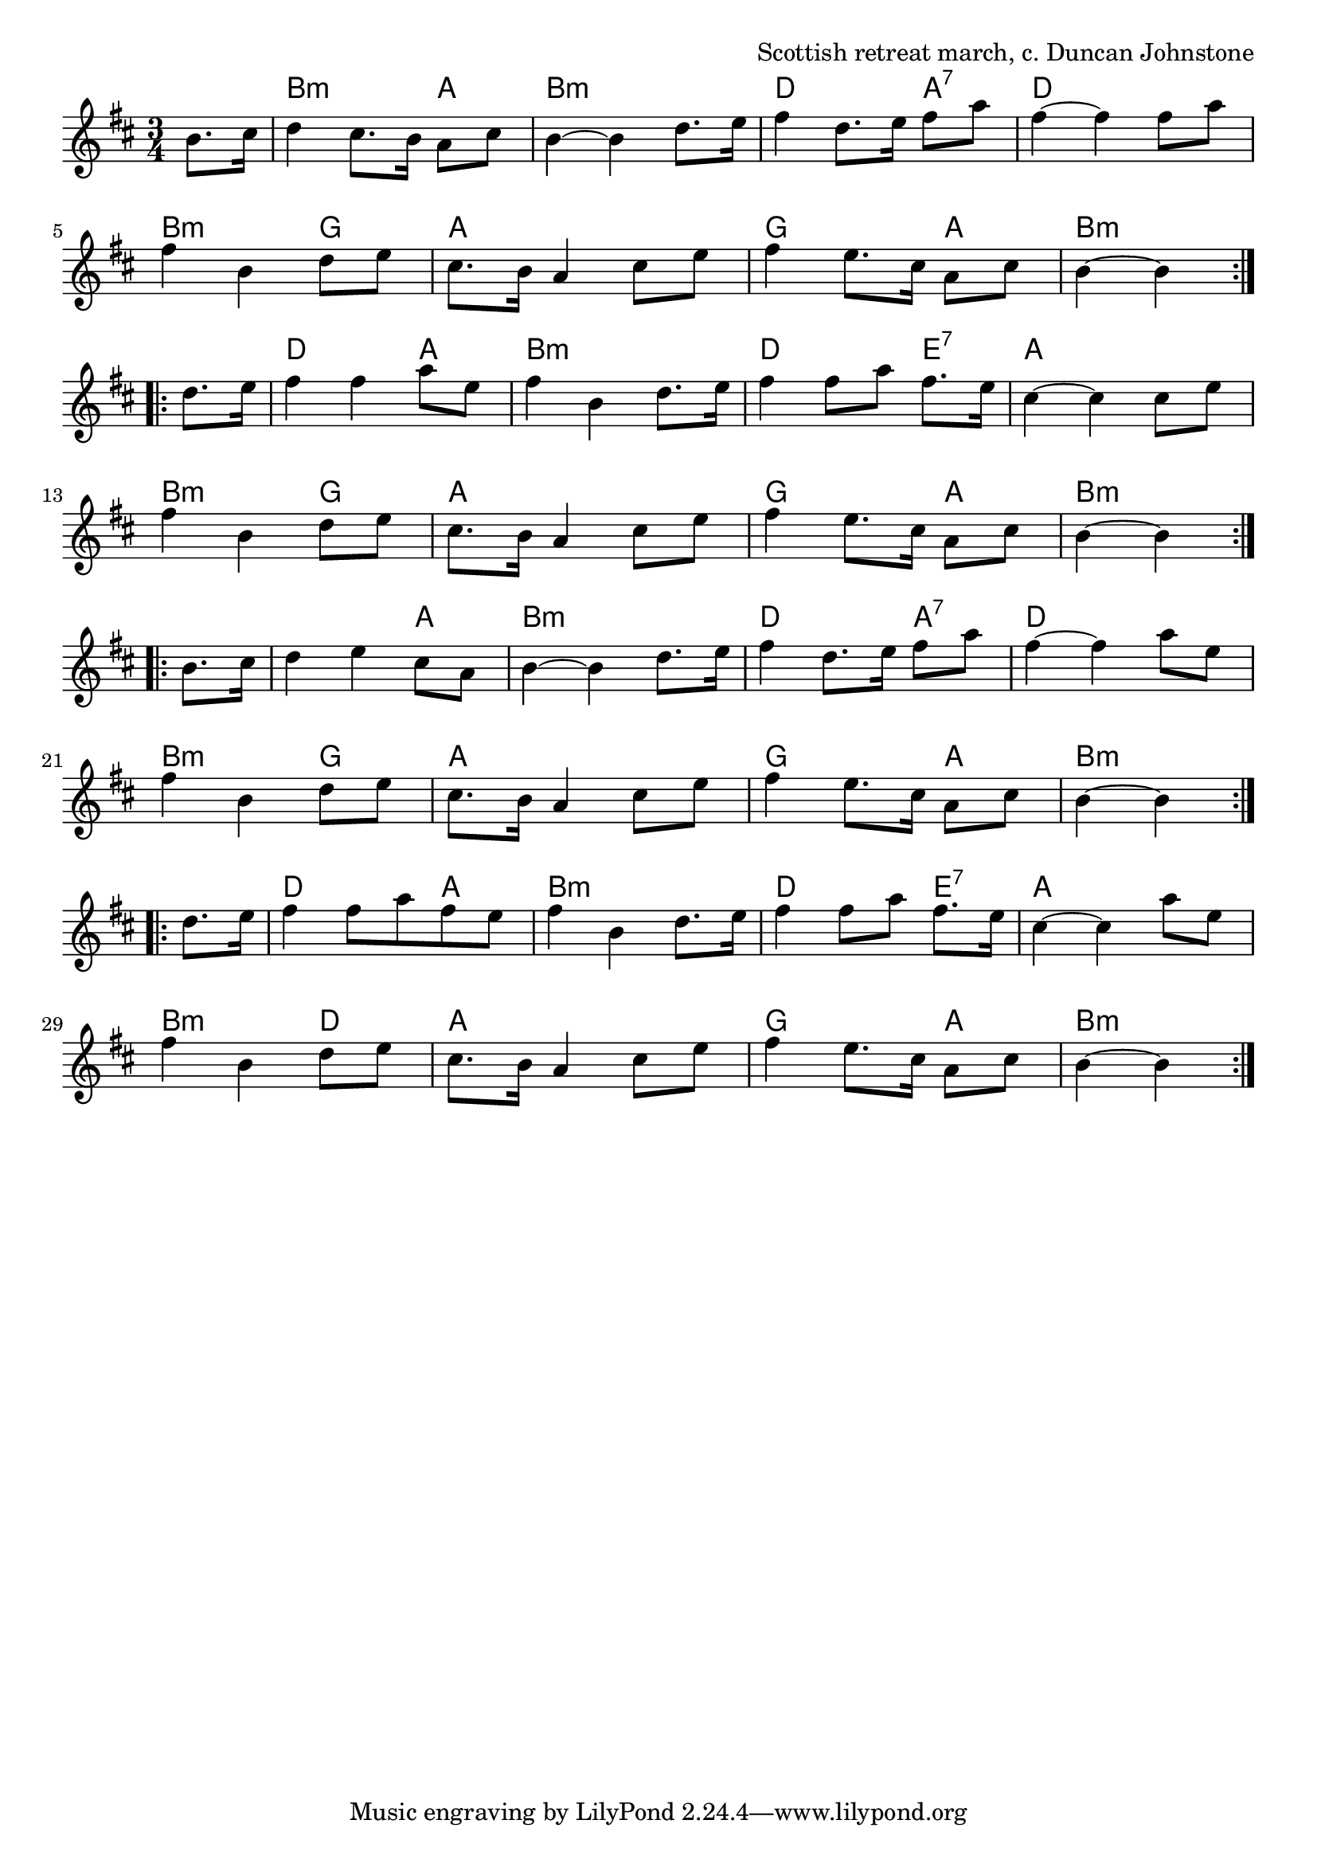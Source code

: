 \version "2.18.2"

\tocItem \markup "Farewell to Nigg"

\score {
  <<
    \relative b' {
      \time 3/4
      \key b \minor

      \repeat volta 2 {
        \partial 4 b8. cis16 |
        d4 cis8. b16 a8 cis |
        b4~b4 d8. e16 |
        fis4 d8. e16 fis8 a |
        fis4~fis fis8 a |

        fis4 b, d8 e |
        cis8. b16 a4 cis8 e |
        fis4 e8. cis16 a8 cis |
        b4~b4
      }
      \break

      \repeat volta 2 {
        d8. e16 |
        fis4 fis a8 e |
        fis4 b, d8. e16 |
        fis4 fis8 a fis8. e16 |
        cis4~cis4 cis8 e |

        fis4 b, d8 e |
        cis8. b16 a4 cis8 e |
        fis4 e8. cis16 a8 cis |
        b4~b4
      }
      \break

      \repeat volta 2 {
        b8. cis16 |
        d4 e cis8 a |
        b4~b4 d8. e16 |
        fis4 d8. e16 fis8 a |
        fis4~fis4 a8 e |

        fis4 b, d8 e |
        cis8. b16 a4 cis8 e |
        fis4 e8. cis16 a8 cis |
        b4~b4
      }
      \break

      \repeat volta 2 {
        d8. e16 |
        fis4 fis8 a fis e |
        fis4 b, d8. e16 |
        fis4 fis8 a fis8. e16 |
        cis4~cis4 a'8 e |

        fis4 b, d8 e |
        cis8. b16 a4 cis8 e |
        fis4 e8. cis16 a8 cis |
        b4~b4
      }
    }

    \chords {
      \time 3/4
      \set chordChanges=##t

      \partial 4 s4
      b2:m a4 | b2.:m | d2 a4:7 | d2. |
      b2:m g4 | a2. | g2 a4 | b2:m s4 |

      d2 a4 | b2.:m | d2 e4:7 | a2. |
      b2:m g4 | a2. | g2 a4 | b2:m s4 |

      b2:m a4 | b2.:m | d2 a4:7 | d2. |
      b2:m g4 | a2. | g2 a4 | b2:m s4 |

      d2 a4 | b2.:m | d2 e4:7 | a2. |
      b2:m d4 | a2. | g2 a4 | b2:m
    }
  >>

  \header{
    title="Farewell to Nigg"
    opus="Scottish retreat march, c. Duncan Johnstone"
  }
  \layout{indent=0}
  \midi{\tempo 4=120}
}
